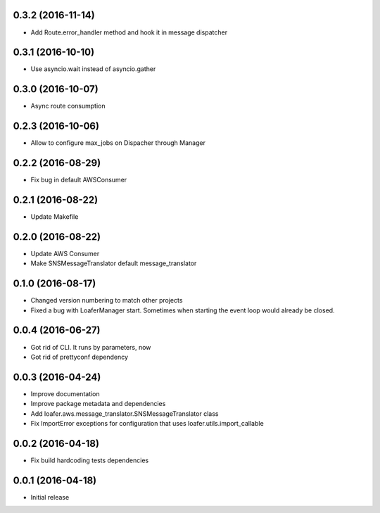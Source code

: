 0.3.2 (2016-11-14)
------------------

* Add Route.error_handler method and hook it in message dispatcher

0.3.1 (2016-10-10)
------------------

* Use asyncio.wait instead of asyncio.gather


0.3.0 (2016-10-07)
------------------

* Async route consumption

0.2.3 (2016-10-06)
------------------

* Allow to configure max_jobs on Dispacher through Manager

0.2.2 (2016-08-29)
------------------

* Fix bug in default AWSConsumer

0.2.1 (2016-08-22)
------------------

* Update Makefile

0.2.0 (2016-08-22)
------------------

* Update AWS Consumer
* Make SNSMessageTranslator default message_translator

0.1.0 (2016-08-17)
------------------

* Changed version numbering to match other projects
* Fixed a bug with LoaferManager start. Sometimes when starting the event loop would already be closed.

0.0.4 (2016-06-27)
------------------

* Got rid of CLI. It runs by parameters, now
* Got rid of prettyconf dependency

0.0.3 (2016-04-24)
------------------

* Improve documentation
* Improve package metadata and dependencies
* Add loafer.aws.message_translator.SNSMessageTranslator class
* Fix ImportError exceptions for configuration that uses loafer.utils.import_callable


0.0.2 (2016-04-18)
------------------

* Fix build hardcoding tests dependencies


0.0.1 (2016-04-18)
------------------

* Initial release
